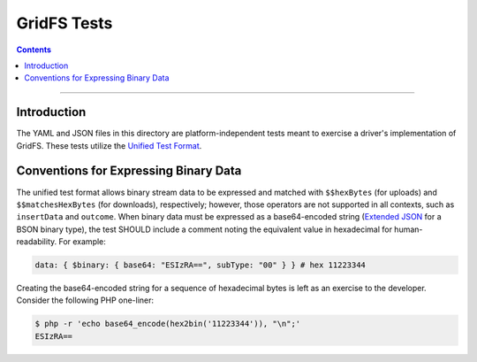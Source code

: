 ============
GridFS Tests
============

.. contents::

----

Introduction
============

The YAML and JSON files in this directory are platform-independent tests
meant to exercise a driver's implementation of GridFS. These tests utilize the
`Unified Test Format <../../unified-test-format/unified-test-format.rst>`__.

Conventions for Expressing Binary Data
======================================

The unified test format allows binary stream data to be expressed and matched
with ``$$hexBytes`` (for uploads) and ``$$matchesHexBytes`` (for downloads),
respectively; however, those operators are not supported in all contexts, such
as ``insertData`` and ``outcome``. When binary data must be expressed as a
base64-encoded string (`Extended JSON <../../extended-json.rst>`__ for a BSON
binary type), the test SHOULD include a comment noting the equivalent value in
hexadecimal for human-readability. For example:

.. code:: yaml

  data: { $binary: { base64: "ESIzRA==", subType: "00" } } # hex 11223344

Creating the base64-encoded string for a sequence of hexadecimal bytes is left
as an exercise to the developer. Consider the following PHP one-liner:

.. code:: shell-session

  $ php -r 'echo base64_encode(hex2bin('11223344')), "\n";'
  ESIzRA==
